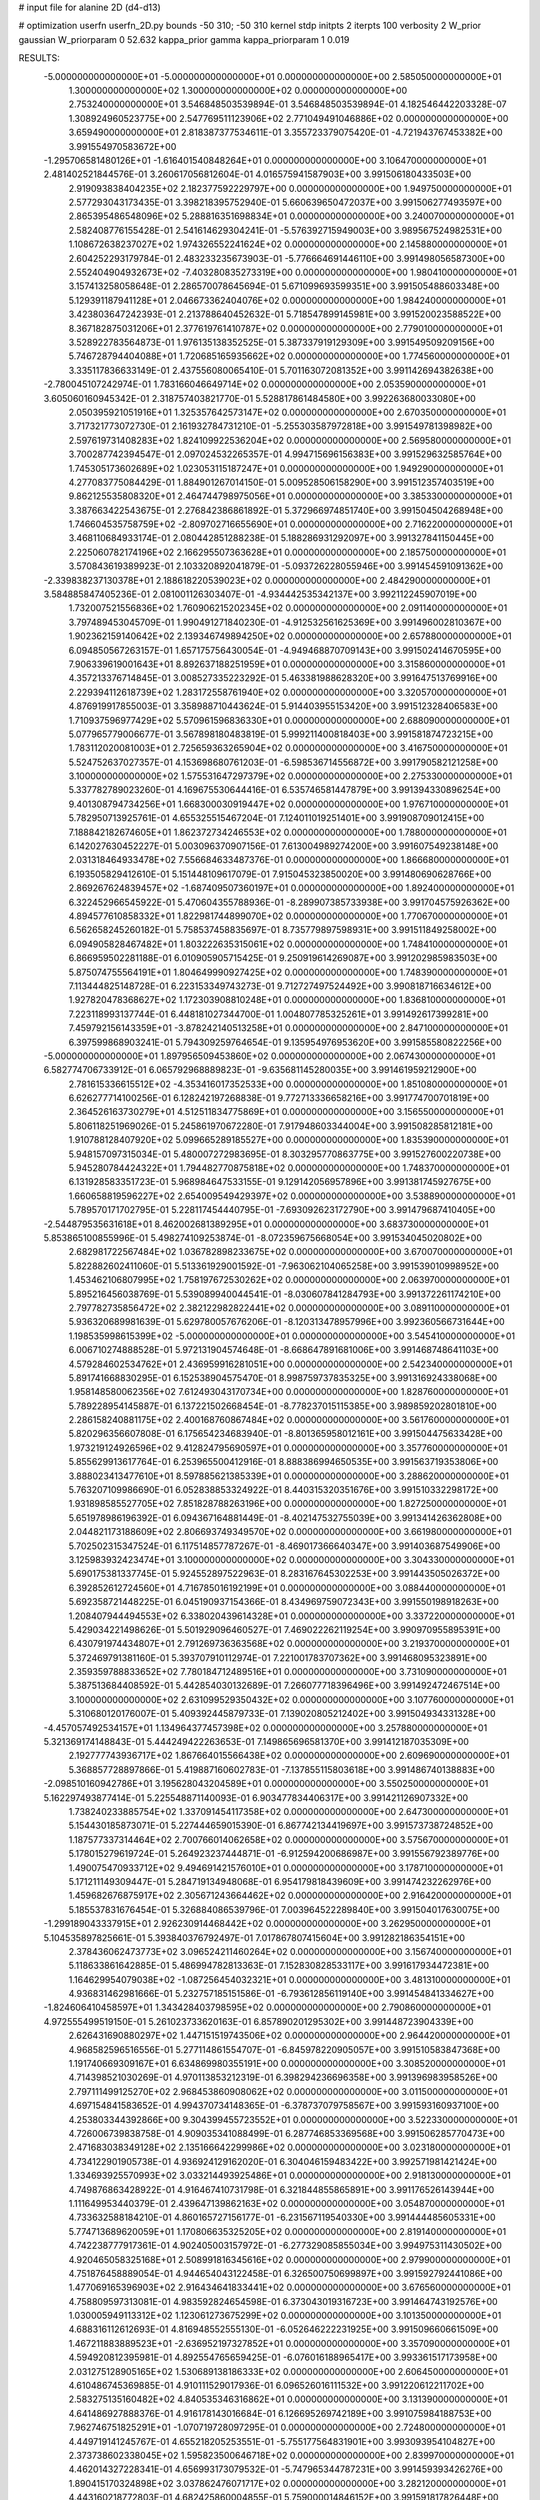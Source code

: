 # input file for alanine 2D (d4-d13)

# optimization
userfn       userfn_2D.py
bounds       -50 310; -50 310
kernel       stdp
initpts      2
iterpts      100
verbosity    2
W_prior      gaussian
W_priorparam 0 52.632
kappa_prior  gamma
kappa_priorparam 1 0.019

RESULTS:
 -5.000000000000000E+01 -5.000000000000000E+01  0.000000000000000E+00       2.585050000000000E+01
  1.300000000000000E+02  1.300000000000000E+02  0.000000000000000E+00       2.753240000000000E+01       3.546848503539894E-01  3.546848503539894E-01       4.182546442203328E-07  1.308924960523775E+00
  2.547769511123906E+02  2.771049491046886E+02  0.000000000000000E+00       3.659490000000000E+01       2.818387377534611E-01  3.355723379075420E-01      -4.721943767453382E+00  3.991554970583672E+00
 -1.295706581480126E+01 -1.616401540848264E+01  0.000000000000000E+00       3.106470000000000E+01       2.481402521844576E-01  3.260617056812604E-01       4.016575941587903E+00  3.991506180433503E+00
  2.919093838404235E+02  2.182377592229797E+00  0.000000000000000E+00       1.949750000000000E+01       2.577293043173435E-01  3.398218395752940E-01       5.660639650472037E+00  3.991506277493597E+00
  2.865395486548096E+02  5.288816351698834E+01  0.000000000000000E+00       3.240070000000000E+01       2.582408776155428E-01  2.541614629304241E-01      -5.576392715949003E+00  3.989567524982531E+00
  1.108672638237027E+02  1.974326552241624E+02  0.000000000000000E+00       2.145880000000000E+01       2.604252293179784E-01  2.483233235673903E-01      -5.776664691446110E+00  3.991498056587300E+00
  2.552404904932673E+02 -7.403280835273319E+00  0.000000000000000E+00       1.980410000000000E+01       3.157413258058648E-01  2.286570078645694E-01       5.671099693599351E+00  3.991505488603348E+00
  5.129391187941128E+01  2.046673362404076E+02  0.000000000000000E+00       1.984240000000000E+01       3.423803647242393E-01  2.213788640452632E-01       5.718547899145981E+00  3.991520023588522E+00
  8.367182875031206E+01  2.377619761410787E+02  0.000000000000000E+00       2.779010000000000E+01       3.528922783564873E-01  1.976135138352525E-01       5.387337919129309E+00  3.991549509209156E+00
  5.746728794404088E+01  1.720685165935662E+02  0.000000000000000E+00       1.774560000000000E+01       3.335117836633149E-01  2.437556080065410E-01       5.701163072081352E+00  3.991142694382638E+00
 -2.780045107242974E-01  1.783166046649714E+02  0.000000000000000E+00       2.053590000000000E+01       3.605060160945342E-01  2.318757403821770E-01       5.528817861484580E+00  3.992263680033080E+00
  2.050395921051916E+01  1.325357642573147E+02  0.000000000000000E+00       2.670350000000000E+01       3.717321773072730E-01  2.161932784731210E-01      -5.255303587972818E+00  3.991549781398982E+00
  2.597619731408283E+02  1.824109922536204E+02  0.000000000000000E+00       2.569580000000000E+01       3.700287742394547E-01  2.097024532265357E-01       4.994715696156383E+00  3.991529632585764E+00
  1.745305173602689E+02  1.023053115187247E+01  0.000000000000000E+00       1.949290000000000E+01       4.277083775084429E-01  1.884901267014150E-01       5.009528506158290E+00  3.991512357403519E+00
  9.862125535808320E+01  2.464744798975056E+01  0.000000000000000E+00       3.385330000000000E+01       3.387663422543675E-01  2.276842386861892E-01       5.372966974851740E+00  3.991504504268948E+00
  1.746604535758759E+02 -2.809702716655690E+01  0.000000000000000E+00       2.716220000000000E+01       3.468110684933174E-01  2.080442851288238E-01       5.188286931292097E+00  3.991327841150445E+00
  2.225060782174196E+02  2.166295507363628E+01  0.000000000000000E+00       2.185750000000000E+01       3.570843619389923E-01  2.103320892041879E-01      -5.093726228055946E+00  3.991454591091362E+00
 -2.339838237130378E+01  2.188618220539023E+02  0.000000000000000E+00       2.484290000000000E+01       3.584885847405236E-01  2.081001126303407E-01      -4.934442535342137E+00  3.992112245907019E+00
  1.732007521556836E+02  1.760906215202345E+02  0.000000000000000E+00       2.091140000000000E+01       3.797489453045709E-01  1.990491271840230E-01      -4.912532561625369E+00  3.991496002810367E+00
  1.902362159140642E+02  2.139346749894250E+02  0.000000000000000E+00       2.657880000000000E+01       6.094850567263157E-01  1.657175756430054E-01      -4.949468870709143E+00  3.991502414670595E+00
  7.906339619001643E+01  8.892637188251959E+01  0.000000000000000E+00       3.315860000000000E+01       4.357213376714845E-01  3.008527335223292E-01       5.463381988628320E+00  3.991647513769916E+00
  2.229394112618739E+02  1.283172558761940E+02  0.000000000000000E+00       3.320570000000000E+01       4.876919917855003E-01  3.358988710443624E-01       5.914403955153420E+00  3.991512328406583E+00
  1.710937596977429E+02  5.570961596836330E+01  0.000000000000000E+00       2.688090000000000E+01       5.077965779006677E-01  3.567898180483819E-01       5.999211400818403E+00  3.991581874723215E+00
  1.783112020081003E+01  2.725659363265904E+02  0.000000000000000E+00       3.416750000000000E+01       5.524752637027357E-01  4.153698680761203E-01      -6.598536714556872E+00  3.991790582121258E+00
  3.100000000000000E+02  1.575531647297379E+02  0.000000000000000E+00       2.275330000000000E+01       5.337782789023260E-01  4.169675530644416E-01       6.535746581447879E+00  3.991394330896254E+00
  9.401308794734256E+01  1.668300030919447E+02  0.000000000000000E+00       1.976710000000000E+01       5.782950713925761E-01  4.655325515467204E-01       7.124011019251401E+00  3.991908709012415E+00
  7.188842182674605E+01  1.862372734246553E+02  0.000000000000000E+00       1.788000000000000E+01       6.142027630452227E-01  5.003096370907156E-01       7.613004989274200E+00  3.991607549238148E+00
  2.031318464933478E+02  7.556684633487376E-01  0.000000000000000E+00       1.866680000000000E+01       6.193505829412610E-01  5.151448109617079E-01       7.915045323850020E+00  3.991480690628766E+00
  2.869267624839457E+02 -1.687409507360197E+01  0.000000000000000E+00       1.892400000000000E+01       6.322452966545922E-01  5.470604355788936E-01      -8.289907385733938E+00  3.991704575926362E+00
  4.894577610858332E+01  1.822981744899070E+02  0.000000000000000E+00       1.770670000000000E+01       6.562658245260182E-01  5.758537458835697E-01       8.735779897598931E+00  3.991511849258002E+00
  6.094905828467482E+01  1.803222635315061E+02  0.000000000000000E+00       1.748410000000000E+01       6.866959502281188E-01  6.010905905715425E-01       9.250919614269087E+00  3.991202985983503E+00
  5.875074755564191E+01  1.804649990927425E+02  0.000000000000000E+00       1.748390000000000E+01       7.113444825148728E-01  6.223153349743273E-01       9.712727497524492E+00  3.990818716634612E+00
  1.927820478368627E+02  1.172303908810248E+01  0.000000000000000E+00       1.836810000000000E+01       7.223118993137744E-01  6.448181027344700E-01       1.004807785325261E+01  3.991492617399281E+00
  7.459792156143359E+01 -3.878242140513258E+01  0.000000000000000E+00       2.847100000000000E+01       6.397599868903241E-01  5.794309259764654E-01       9.135954976953620E+00  3.991585580822256E+00
 -5.000000000000000E+01  1.897956509453860E+02  0.000000000000000E+00       2.067430000000000E+01       6.582774706733912E-01  6.065792968889823E-01      -9.635681145280035E+00  3.991461959212900E+00
  2.781615336615512E+02 -4.353416017352533E+00  0.000000000000000E+00       1.851080000000000E+01       6.626277714100256E-01  6.128242197268838E-01       9.772713336658216E+00  3.991774700701819E+00
  2.364526163730279E+01  4.512511834775869E+01  0.000000000000000E+00       3.156550000000000E+01       5.806118251969026E-01  5.245861970672280E-01       7.917948603344004E+00  3.991508285812181E+00
  1.910788128407920E+02  5.099665289185527E+00  0.000000000000000E+00       1.835390000000000E+01       5.948157097315034E-01  5.480007272983695E-01       8.303295770863775E+00  3.991527600220738E+00
  5.945280784424322E+01  1.794482770875818E+02  0.000000000000000E+00       1.748370000000000E+01       6.131928583351723E-01  5.968984647533155E-01       9.129142056957896E+00  3.991381745927675E+00
  1.660658819596227E+02  2.654009549429397E+02  0.000000000000000E+00       3.538890000000000E+01       5.789570171702795E-01  5.228117454440795E-01      -7.693092623172790E+00  3.991479687410405E+00
 -2.544879535631618E+01  8.462002681389295E+01  0.000000000000000E+00       3.683730000000000E+01       5.853865100855996E-01  5.498274109253874E-01      -8.072359675668054E+00  3.991534045020802E+00
  2.682981722567484E+02  1.036782898233675E+02  0.000000000000000E+00       3.670070000000000E+01       5.822882602411060E-01  5.513361929001592E-01      -7.963062104065258E+00  3.991539010998952E+00
  1.453462106807995E+02  1.758197672530262E+02  0.000000000000000E+00       2.063970000000000E+01       5.895216456038769E-01  5.539089940044541E-01      -8.030607841284793E+00  3.991372261174210E+00
  2.797782735856472E+02  2.382122982822441E+02  0.000000000000000E+00       3.089110000000000E+01       5.936320689981639E-01  5.629780057676206E-01      -8.120313478957996E+00  3.992360566731644E+00
  1.198535998615399E+02 -5.000000000000000E+01  0.000000000000000E+00       3.545410000000000E+01       6.006710274888528E-01  5.972131904574648E-01      -8.668647891681006E+00  3.991468748641103E+00
  4.579284602534762E+01  2.436959916281051E+00  0.000000000000000E+00       2.542340000000000E+01       5.891741668830295E-01  6.152538904575470E-01       8.998759737835325E+00  3.991316924338068E+00
  1.958148580062356E+02  7.612493043170734E+00  0.000000000000000E+00       1.828760000000000E+01       5.789228954145887E-01  6.137221502668454E-01      -8.778237015115385E+00  3.989859202801810E+00
  2.286158240881175E+02  2.400168760867484E+02  0.000000000000000E+00       3.561760000000000E+01       5.820296356607808E-01  6.175654234683940E-01      -8.801365958012161E+00  3.991504475633428E+00
  1.973219124926596E+02  9.412824795690597E+01  0.000000000000000E+00       3.357760000000000E+01       5.855629913617764E-01  6.253965500412916E-01       8.888386994650535E+00  3.991563719353806E+00
  3.888023413477610E+01  8.597885621385339E+01  0.000000000000000E+00       3.288620000000000E+01       5.763207109986690E-01  6.052838853324922E-01       8.440315320351676E+00  3.991510332298172E+00
  1.931898585527705E+02  7.851828788263196E+00  0.000000000000000E+00       1.827250000000000E+01       5.651978986196392E-01  6.094367164881449E-01      -8.402147532755039E+00  3.991341426362808E+00
  2.044821173188609E+02  2.806693749349570E+02  0.000000000000000E+00       3.661980000000000E+01       5.702502315347524E-01  6.117514857787267E-01      -8.469017366640347E+00  3.991403687549906E+00
  3.125983932423474E+01  3.100000000000000E+02  0.000000000000000E+00       3.304330000000000E+01       5.690175381337745E-01  5.924552897522963E-01       8.283167645302253E+00  3.991443505026372E+00
  6.392852612724560E+01  4.716785016192199E+01  0.000000000000000E+00       3.088440000000000E+01       5.692358721448225E-01  6.045190937154366E-01       8.434969759072343E+00  3.991550198918263E+00
  1.208407944494553E+02  6.338020439614328E+01  0.000000000000000E+00       3.337220000000000E+01       5.429034221498626E-01  5.501929096460527E-01       7.469022262119254E+00  3.990970955895391E+00
  6.430791974434807E+01  2.791269736363568E+02  0.000000000000000E+00       3.219370000000000E+01       5.372469791381160E-01  5.393707910112974E-01       7.221001783707362E+00  3.991468095323891E+00
  2.359359788833652E+02  7.780184712489516E+01  0.000000000000000E+00       3.731090000000000E+01       5.387513684408592E-01  5.442854030132689E-01       7.266077718396496E+00  3.991492472467514E+00
  3.100000000000000E+02  2.631099529350432E+02  0.000000000000000E+00       3.107760000000000E+01       5.310680120176007E-01  5.409392445879733E-01       7.139020805212402E+00  3.991504934331328E+00
 -4.457057492534157E+01  1.134964377457398E+02  0.000000000000000E+00       3.257880000000000E+01       5.321369174148843E-01  5.444249422263653E-01       7.149865696581370E+00  3.991412187035309E+00
  2.192777743936717E+02  1.867664015566438E+02  0.000000000000000E+00       2.609690000000000E+01       5.368857728897866E-01  5.419887160602783E-01      -7.137855115803618E+00  3.991486740138883E+00
 -2.098510160942786E+01  3.195628043204589E+01  0.000000000000000E+00       3.550250000000000E+01       5.162297493877414E-01  5.225548871140093E-01       6.903477834406317E+00  3.991421126907332E+00
  1.738240233885754E+02  1.337091454117358E+02  0.000000000000000E+00       2.647300000000000E+01       5.154430185873071E-01  5.227444659015390E-01       6.867742134419697E+00  3.991573738724852E+00
  1.187577337314464E+02  2.700766014062658E+02  0.000000000000000E+00       3.575670000000000E+01       5.178015279619724E-01  5.264923237444871E-01      -6.912594200686987E+00  3.991556792389776E+00
  1.490075470933712E+02  9.494691421576010E+01  0.000000000000000E+00       3.178710000000000E+01       5.171211149309447E-01  5.284719134948068E-01       6.954179818439609E+00  3.991474232262976E+00
  1.459682676875917E+02  2.305671243664462E+02  0.000000000000000E+00       2.916420000000000E+01       5.185537831676454E-01  5.326884086539796E-01       7.003964522289840E+00  3.991504017630075E+00
 -1.299189043337915E+01  2.926230914468442E+02  0.000000000000000E+00       3.262950000000000E+01       5.104535897825661E-01  5.393840376792497E-01       7.017867807415604E+00  3.991282186354151E+00
  2.378436062473773E+02  3.096524211460264E+02  0.000000000000000E+00       3.156740000000000E+01       5.118633861642885E-01  5.486994782813363E-01       7.152830828533117E+00  3.991617934472381E+00
  1.164629954079038E+02 -1.087256454032321E+01  0.000000000000000E+00       3.481310000000000E+01       4.936831462981666E-01  5.232757185151586E-01      -6.793612856119140E+00  3.991454841334627E+00
 -1.824606410458597E+01  1.343428403798595E+02  0.000000000000000E+00       2.790860000000000E+01       4.972555499519150E-01  5.261023733620163E-01       6.857890201295302E+00  3.991448723904339E+00
  2.626431690880297E+02  1.447151519743506E+02  0.000000000000000E+00       2.964420000000000E+01       4.968582596516556E-01  5.277114861554707E-01      -6.845978220905057E+00  3.991510583847368E+00
  1.191740669309167E+01  6.634869980355191E+00  0.000000000000000E+00       3.308520000000000E+01       4.714398521030269E-01  4.970113853212319E-01       6.398294236696358E+00  3.991396983958526E+00
  2.797111499125270E+02  2.968453860908062E+02  0.000000000000000E+00       3.011500000000000E+01       4.697154841583652E-01  4.994370734148365E-01      -6.378737079758567E+00  3.991593160937100E+00
  4.253803344392866E+00  9.304399455723552E+01  0.000000000000000E+00       3.522330000000000E+01       4.726006739838758E-01  4.909035341088499E-01       6.287746853369568E+00  3.991506285770473E+00
  2.471683038349128E+02  2.135166642299986E+02  0.000000000000000E+00       3.023180000000000E+01       4.734122901905738E-01  4.936924129162020E-01       6.304046159483422E+00  3.992571981421424E+00
  1.334693925570993E+02  3.033214493925486E+01  0.000000000000000E+00       2.918130000000000E+01       4.749876863428922E-01  4.916467410731798E-01       6.321844855865891E+00  3.991176526143944E+00
  1.111649953440379E-01  2.439647139862163E+02  0.000000000000000E+00       3.054870000000000E+01       4.733632588184210E-01  4.860165727156177E-01      -6.231567119540330E+00  3.991444485605331E+00
  5.774713689620059E+01  1.170806635325205E+02  0.000000000000000E+00       2.819140000000000E+01       4.742238777917361E-01  4.902405003157972E-01      -6.277329085855034E+00  3.994975311430502E+00
  4.920465058325168E+01  2.508991816345616E+02  0.000000000000000E+00       2.979900000000000E+01       4.751876458889054E-01  4.944654043122458E-01       6.326500750699897E+00  3.991592792441086E+00
  1.477069165396903E+02  2.916434641833441E+02  0.000000000000000E+00       3.676560000000000E+01       4.758809597313081E-01  4.983592824654598E-01       6.373043019316723E+00  3.991464743192576E+00
  1.030005949113312E+02  1.123061273675299E+02  0.000000000000000E+00       3.101350000000000E+01       4.688316112612693E-01  4.816948552555130E-01      -6.052646222231925E+00  3.991509660661509E+00
  1.467211883889523E+01 -2.636952197327852E+01  0.000000000000000E+00       3.357090000000000E+01       4.594920812395981E-01  4.892554765659425E-01      -6.076016188965417E+00  3.993361517173958E+00
  2.031275128905165E+02  1.530689138186333E+02  0.000000000000000E+00       2.606450000000000E+01       4.610486745369885E-01  4.910111529017936E-01       6.096526016111532E+00  3.991220612211702E+00
  2.583275135160482E+02  4.840535346316862E+01  0.000000000000000E+00       3.131390000000000E+01       4.641486927888376E-01  4.916178143016684E-01       6.126695269742189E+00  3.991075984188753E+00
  7.962746751825291E+01 -1.070719728097295E-01  0.000000000000000E+00       2.724800000000000E+01       4.449719141245767E-01  4.655218205253551E-01      -5.755177564831901E+00  3.993093954104827E+00
  2.373738602338045E+02  1.595823500646718E+02  0.000000000000000E+00       2.839970000000000E+01       4.462014327228341E-01  4.656993173079532E-01      -5.747965344787231E+00  3.991459393426276E+00
  1.890415170324898E+02  3.037862476071717E+02  0.000000000000000E+00       3.282120000000000E+01       4.443160218772803E-01  4.682425860004855E-01       5.759000014846152E+00  3.991591817826448E+00
  2.916907684342243E+02  8.362080569481240E+01  0.000000000000000E+00       3.612030000000000E+01       4.444135258608963E-01  4.708146374336233E-01       5.772877050233034E+00  3.992750213148422E+00
  1.171379905349795E+02  2.360231128709534E+02  0.000000000000000E+00       2.996360000000000E+01       4.461560651161424E-01  4.726419724185971E-01      -5.805950587620866E+00  3.994121299944459E+00
  3.063938174257690E+02  2.261827447728253E+02  0.000000000000000E+00       2.612970000000000E+01       4.474121925870632E-01  4.748639181456457E-01       5.835306372171058E+00  3.991599417827187E+00
  9.309656425256941E+00  2.126199733815824E+02  0.000000000000000E+00       2.369630000000000E+01       4.497144949926957E-01  4.737469030648978E-01       5.836169863140809E+00  3.991229135507811E+00
 -2.779603259447819E+00  6.123240719087143E+01  0.000000000000000E+00       3.624370000000000E+01       4.512556314309981E-01  4.737929351268435E-01       5.850045692528914E+00  3.992377851269314E+00
  2.080919884282630E+02  6.206202194436513E+01  0.000000000000000E+00       3.123340000000000E+01       4.507240539373499E-01  4.772104603473669E-01       5.883091389858714E+00  3.991454276097803E+00
  9.388106209042176E+01  2.931985587109838E+02  0.000000000000000E+00       3.342950000000000E+01       4.472297761873200E-01  4.826745242695769E-01       5.897796282797924E+00  3.992649007323208E+00
  2.820868064636123E+02  2.047653895814915E+02  0.000000000000000E+00       2.457830000000000E+01       4.488940434283161E-01  4.836422643022343E-01      -5.918926399313017E+00  3.991553785922306E+00
 -4.320588928788263E+01  5.530196174423182E+01  0.000000000000000E+00       3.526700000000000E+01       4.488915060979919E-01  4.840580567944152E-01      -5.929913201342154E+00  3.991595868526213E+00
  1.931297540101914E+02  2.453554280516478E+02  0.000000000000000E+00       3.357090000000000E+01       4.453256465230543E-01  4.821839152177663E-01      -5.836640457634746E+00  3.991584969985348E+00
  1.578909744791772E+02  2.025821665245825E+02  0.000000000000000E+00       2.282460000000000E+01       4.465647658860634E-01  4.842333693888221E-01      -5.870409787249636E+00  3.991577034300156E+00
  1.419224541930009E+02 -1.770577118021682E+01  0.000000000000000E+00       3.287310000000000E+01       4.432968435855404E-01  4.745276105550034E-01       5.746107002417135E+00  3.991389687058001E+00
  9.206612835346512E+01  5.784150801269858E+01  0.000000000000000E+00       3.428700000000000E+01       4.390379742152688E-01  4.328241705184750E-01      -5.227621528149832E+00  3.991513648576006E+00
 -2.451686451712421E+00 -4.560643369215969E+01  0.000000000000000E+00       3.245470000000000E+01       4.375225015579629E-01  4.210962557881524E-01       5.126460107441173E+00  3.991502726607528E+00
  2.898306016607930E+02  1.300019808808146E+02  0.000000000000000E+00       2.991740000000000E+01       4.396075226518255E-01  4.215680421945543E-01       5.145877969922573E+00  3.991630774258535E+00